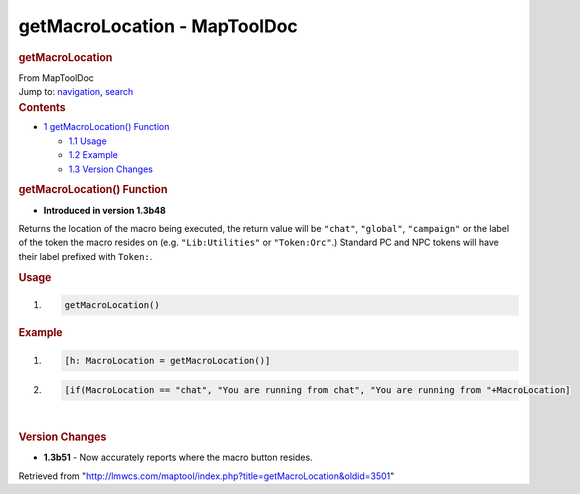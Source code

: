 =============================
getMacroLocation - MapToolDoc
=============================

.. contents::
   :depth: 3
..

.. container:: noprint
   :name: mw-page-base

.. container:: noprint
   :name: mw-head-base

.. container:: mw-body
   :name: content

   .. container:: mw-indicators

   .. rubric:: getMacroLocation
      :name: firstHeading
      :class: firstHeading

   .. container:: mw-body-content
      :name: bodyContent

      .. container::
         :name: siteSub

         From MapToolDoc

      .. container::
         :name: contentSub

      .. container:: mw-jump
         :name: jump-to-nav

         Jump to: `navigation <#mw-head>`__, `search <#p-search>`__

      .. container:: mw-content-ltr
         :name: mw-content-text

         .. container:: toc
            :name: toc

            .. container::
               :name: toctitle

               .. rubric:: Contents
                  :name: contents

            -  `1 getMacroLocation()
               Function <#getMacroLocation.28.29_Function>`__

               -  `1.1 Usage <#Usage>`__
               -  `1.2 Example <#Example>`__
               -  `1.3 Version Changes <#Version_Changes>`__

         .. rubric:: getMacroLocation() Function
            :name: getmacrolocation-function

         .. container:: template_version

            • **Introduced in version 1.3b48**

         .. container:: template_description

            Returns the location of the macro being executed, the return
            value will be ``"chat"``, ``"global"``, ``"campaign"`` or
            the label of the token the macro resides on (e.g.
            ``"Lib:Utilities"`` or ``"Token:Orc"``.) Standard PC and NPC
            tokens will have their label prefixed with ``Token:``.

         .. rubric:: Usage
            :name: usage

         .. container:: mw-geshi mw-code mw-content-ltr

            .. container:: mtmacro source-mtmacro

               #. .. code-block:: none

                     getMacroLocation()

         .. rubric:: Example
            :name: example

         .. container:: template_example

            .. container:: mw-geshi mw-code mw-content-ltr

               .. container:: mtmacro source-mtmacro

                  #. .. code-block:: none

                        [h: MacroLocation = getMacroLocation()]

                  #. .. code-block:: none

                        [if(MacroLocation == "chat", "You are running from chat", "You are running from "+MacroLocation]

         | 

         .. rubric:: Version Changes
            :name: version-changes

         .. container:: template_changes

            -  **1.3b51** - Now accurately reports where the macro
               button resides.

      .. container:: printfooter

         Retrieved from
         "http://lmwcs.com/maptool/index.php?title=getMacroLocation&oldid=3501"

